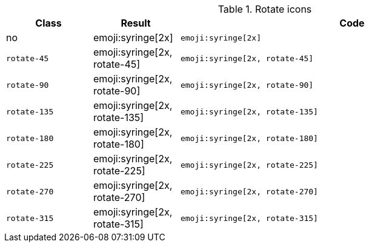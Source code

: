 
.Rotate icons
[cols="2,2,8a", options="header", role="rtable mb-5"]
|===============================================================================
|Class |Result |Code

|no
|emoji:syringe[2x]
|
[source, html]
----
emoji:syringe[2x]
----

|`rotate-45`
|emoji:syringe[2x, rotate-45]
|
[source, html]
----
emoji:syringe[2x, rotate-45]
----

|`rotate-90`
|emoji:syringe[2x, rotate-90]
|
[source, html]
----
emoji:syringe[2x, rotate-90]
----

|`rotate-135`
|emoji:syringe[2x, rotate-135]
|
[source, html]
----
emoji:syringe[2x, rotate-135]
----

|`rotate-180`
|emoji:syringe[2x, rotate-180]
|
[source, html]
----
emoji:syringe[2x, rotate-180]
----

|`rotate-225`
|emoji:syringe[2x, rotate-225]
|
[source, html]
----
emoji:syringe[2x, rotate-225]
----

|`rotate-270`
|emoji:syringe[2x, rotate-270]
|
[source, html]
----
emoji:syringe[2x, rotate-270]
----

|`rotate-315`
|emoji:syringe[2x, rotate-315]
|
[source, html]
----
emoji:syringe[2x, rotate-315]
----

|===============================================================================
